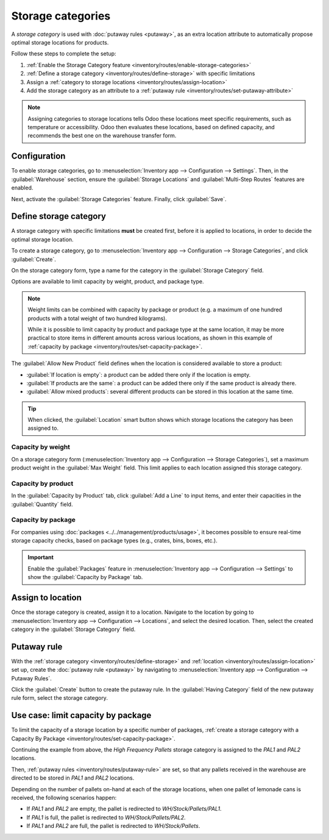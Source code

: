 ==================
Storage categories
==================

A *storage category* is used with :doc:`putaway rules <putaway>`, as an extra location attribute to
automatically propose optimal storage locations for products.

Follow these steps to complete the setup:

#. :ref:`Enable the Storage Category feature <inventory/routes/enable-storage-categories>`
#. :ref:`Define a storage category <inventory/routes/define-storage>` with specific limitations
#. Assign a :ref:`category to storage locations <inventory/routes/assign-location>`
#. Add the storage category as an attribute to a :ref:`putaway rule
   <inventory/routes/set-putaway-attribute>`

.. seealso::
   :doc:`putaway`

.. note::
   Assigning categories to storage locations tells Odoo these locations meet specific
   requirements, such as temperature or accessibility. Odoo then evaluates these locations, based on
   defined capacity, and recommends the best one on the warehouse transfer form.
.. _inventory/routes/enable-storage-categories:

Configuration
=============

To enable storage categories, go to :menuselection:`Inventory app --> Configuration --> Settings`.
Then, in the :guilabel:`Warehouse` section, ensure the :guilabel:`Storage Locations` and
:guilabel:`Multi-Step Routes` features are enabled.

Next, activate the :guilabel:`Storage Categories` feature. Finally, click :guilabel:`Save`.

.. image:: storage_category/enable-categories.png
   :align: center
   :alt: Show the Storage Categories feature.

.. _inventory/routes/define-storage:

Define storage category
=======================

A storage category with specific limitations **must** be created first, before it is applied to
locations, in order to decide the optimal storage location.

To create a storage category, go to :menuselection:`Inventory app --> Configuration --> Storage
Categories`, and click :guilabel:`Create`.

On the storage category form, type a name for the category in the :guilabel:`Storage Category`
field.

Options are available to limit capacity by weight, product, and package type.

.. note::
   Weight limits can be combined with capacity by package or product (e.g. a maximum of one hundred
   products with a total weight of two hundred kilograms).

   While it is possible to limit capacity by product and package type at the same location, it may
   be more practical to store items in different amounts across various locations, as shown in this
   example of :ref:`capacity by package <inventory/routes/set-capacity-package>`.

The :guilabel:`Allow New Product` field defines when the location is considered available to store a
product:

- :guilabel:`If location is empty`: a product can be added there only if the location is empty.
- :guilabel:`If products are the same`: a product can be added there only if the same product is
  already there.
- :guilabel:`Allow mixed products`: several different products can be stored in this location at
  the same time.

.. tip::
   When clicked, the :guilabel:`Location` smart button shows which storage locations the category
   has been assigned to.

Capacity by weight
------------------

On a storage category form (:menuselection:`Inventory app --> Configuration --> Storage
Categories`), set a maximum product weight in the :guilabel:`Max Weight` field. This limit applies
to each location assigned this storage category.

Capacity by product
-------------------

In the :guilabel:`Capacity by Product` tab, click :guilabel:`Add a Line` to input items, and enter
their capacities in the :guilabel:`Quantity` field.

.. example::
   Ensure only a maximum of five `Large Cabinets` and two `Corner Desk Right Sit` are stored at a
   single storage location, by specifying those amounts in the :guilabel:`Capacity by Product` tab
   of a storage category form.

   .. image:: storage_category/capacity-by-product.png
      :align: center
      :alt: Show storage category limiting by product count.

.. _inventory/routes/set-capacity-package:

Capacity by package
-------------------

For companies using :doc:`packages <../../management/products/usage>`, it becomes possible to ensure
real-time storage capacity checks, based on package types (e.g., crates, bins, boxes, etc.).

.. important::
   Enable the :guilabel:`Packages` feature in :menuselection:`Inventory app --> Configuration -->
   Settings` to show the :guilabel:`Capacity by Package` tab.

.. example::
   Create putaway rules for pallet-stored items, by creating the `High Frequency pallets` storage
   category.

   In the :guilabel:`Capacity by Package` tab, specify the number of packages for the designated
   :guilabel:`Package Type`, and set a maximum of `2.00` `Pallets` for a specific location.

   .. image:: storage_category/storage-category.png
      :align: center
      :alt: Create a storage category on the page.

.. _inventory/routes/assign-location:

Assign to location
==================

Once the storage category is created, assign it to a location. Navigate to the location by going to
:menuselection:`Inventory app --> Configuration --> Locations`, and select the desired location.
Then, select the created category in the :guilabel:`Storage Category` field.

.. example::
   Assign the `High Frequency pallets` storage category (which limits pallets stored at any location
   to two pallets) to the `WH/Stock/pallets/PAL 1` sub-location.

   .. image:: storage_category/location-storage-category.png
      :align: center
      :alt: When a Storage Category is created, it can be linked to a warehouse location.

.. _inventory/routes/set-putaway-attribute:

Putaway rule
============

With the :ref:`storage category <inventory/routes/define-storage>` and :ref:`location
<inventory/routes/assign-location>` set up, create the :doc:`putaway rule <putaway>` by navigating
to :menuselection:`Inventory app --> Configuration --> Putaway Rules`.

Click the :guilabel:`Create` button to create the putaway rule. In the :guilabel:`Having Category`
field of the new putaway rule form, select the storage category.

.. example::
   Continuing the example from above, the `High Frequency Pallets` storage category is assigned to
   the putaway rule directing pallets of lemonade to locations with the `High Frequency Pallets`
   storage category :ref:`assigned to them <inventory/routes/assign-location>`.

   .. image:: storage_category/smart-putaways.png
      :align: center
      :alt: Storage Categories used in a variety of putaway rules.

Use case: limit capacity by package
===================================

To limit the capacity of a storage location by a specific number of packages, :ref:`create a storage
category with a Capacity By Package <inventory/routes/set-capacity-package>`.

Continuing the example from above, the `High Frequency Pallets` storage category is assigned to the
`PAL1` and `PAL2` locations.

Then, :ref:`putaway rules <inventory/routes/putaway-rule>` are set, so that any pallets received in
the warehouse are directed to be stored in `PAL1` and `PAL2` locations.

Depending on the number of pallets on-hand at each of the storage locations, when one pallet of
lemonade cans is received, the following scenarios happen:

- If `PAL1` and `PAL2` are empty, the pallet is redirected to `WH/Stock/Pallets/PAL1`.
- If `PAL1` is full, the pallet is redirected to `WH/Stock/Pallets/PAL2`.
- If `PAL1` and `PAL2` are full, the pallet is redirected to `WH/Stock/Pallets`.

